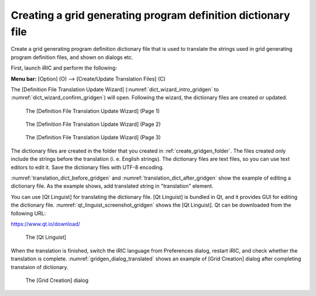 .. _how_to_setup_dictionary_gridgen:

Creating a grid generating program definition dictionary file
--------------------------------------------------------------

Create a grid generating program definition dictionary file that is used
to translate the strings used in grid generating program definition
files, and shown on dialogs etc.

First, launch iRIC and perform the following:

**Menu bar:** [Option] (O) --> [Create/Update Translation Files] (C)

The [Definition File Translation Update Wizard]
(:numref:`dict_wizard_intro_gridgen` to
:numref:`dict_wizard_confirm_gridgen`)
will open. Following the wizard, the dictionary files are created
or updated.

.. _dict_wizard_intro_gridgen:

.. figure:: images/dict_wizard_intro.png
   :width: 340pt

   The [Definition File Translation Update Wizard] (Page 1)


.. _dict_wizard_select_gridgenerator:

.. figure:: images/dict_wizard_select_gridgenerator.png
   :width: 340pt

   The [Definition File Translation Update Wizard] (Page 2)

.. _dict_wizard_confirm_gridgen:

.. figure:: images/dict_wizard_confirm.png
   :width: 340pt

   The [Definition File Translation Update Wizard] (Page 3)

The dictionary files are created in the folder that you created in
:ref:`create_gridgen_folder`.
The files created only include the strings before the
translation (i. e. English strings). The dictionary files are text
files, so you can use text editors to edit it. Save the dictionary files
with UTF-8 encoding.

:numref:`translation_dict_before_gridgen` and
:numref:`translation_dict_after_gridgen`
show the example of editing a dictionary file. As the
example shows, add translated string in \"translation\" element.

.. code-block:: xml
   :caption: The Dictionary file of grid generating program definition file (before editing)
   :name: translation_dict_before_gridgen
   :linenos:

   <message>
     <source>Sample Grid Creator</source>
     <translation></translation>
   </message>

.. code-block:: xml
   :caption: The Dictionary file of grid generating program definition file (after editing)
   :name: translation_dict_after_gridgen
   :linenos:
   :emphasize-lines: 3

   <message>
     <source>Sample Grid Creator</source>
     <translation>サンプル格子生成プログラム</translation>
   </message>

You can use [Qt Linguist] for translating the dictionary file. [Qt
Linguist] is bundled in Qt, and it provides GUI for editing the
dictionary file. :numref:`qt_linguist_screenshot_gridgen`
shows the [Qt Linguist]. Qt can be
downloaded from the following URL:

`https://www.qt.io/download/ <https://www.qt.io/download/>`_

.. _qt_linguist_screenshot_gridgen:

.. figure:: images/qt_linguist_screenshot.png
   :width: 480pt

   The [Qt Linguist]

When the translation is finished, switch the iRIC language from
Preferences dialog, restart iRIC, and check whether the translation is
complete. :numref:`gridgen_dialog_translated`
shows an example of [Grid Creation] dialog after
completing transtaion of dictionary.

.. _gridgen_dialog_translated:

.. figure:: images/gridgen_dialog_translated.png
   :width: 280pt

   The [Grid Creation] dialog
